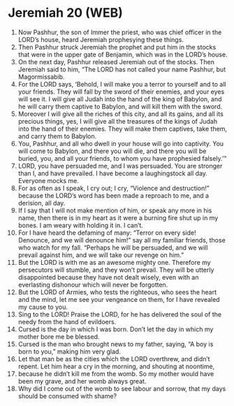 * Jeremiah 20 (WEB)
:PROPERTIES:
:ID: WEB/24-JER20
:END:

1. Now Pashhur, the son of Immer the priest, who was chief officer in the LORD’s house, heard Jeremiah prophesying these things.
2. Then Pashhur struck Jeremiah the prophet and put him in the stocks that were in the upper gate of Benjamin, which was in the LORD’s house.
3. On the next day, Pashhur released Jeremiah out of the stocks. Then Jeremiah said to him, “The LORD has not called your name Pashhur, but Magormissabib.
4. For the LORD says, ‘Behold, I will make you a terror to yourself and to all your friends. They will fall by the sword of their enemies, and your eyes will see it. I will give all Judah into the hand of the king of Babylon, and he will carry them captive to Babylon, and will kill them with the sword.
5. Moreover I will give all the riches of this city, and all its gains, and all its precious things, yes, I will give all the treasures of the kings of Judah into the hand of their enemies. They will make them captives, take them, and carry them to Babylon.
6. You, Pashhur, and all who dwell in your house will go into captivity. You will come to Babylon, and there you will die, and there you will be buried, you, and all your friends, to whom you have prophesied falsely.’”
7. LORD, you have persuaded me, and I was persuaded. You are stronger than I, and have prevailed. I have become a laughingstock all day. Everyone mocks me.
8. For as often as I speak, I cry out; I cry, “Violence and destruction!” because the LORD’s word has been made a reproach to me, and a derision, all day.
9. If I say that I will not make mention of him, or speak any more in his name, then there is in my heart as it were a burning fire shut up in my bones. I am weary with holding it in. I can’t.
10. For I have heard the defaming of many: “Terror on every side! Denounce, and we will denounce him!” say all my familiar friends, those who watch for my fall. “Perhaps he will be persuaded, and we will prevail against him, and we will take our revenge on him.”
11. But the LORD is with me as an awesome mighty one. Therefore my persecutors will stumble, and they won’t prevail. They will be utterly disappointed because they have not dealt wisely, even with an everlasting dishonour which will never be forgotten.
12. But the LORD of Armies, who tests the righteous, who sees the heart and the mind, let me see your vengeance on them, for I have revealed my cause to you.
13. Sing to the LORD! Praise the LORD, for he has delivered the soul of the needy from the hand of evildoers.
14. Cursed is the day in which I was born. Don’t let the day in which my mother bore me be blessed.
15. Cursed is the man who brought news to my father, saying, “A boy is born to you,” making him very glad.
16. Let that man be as the cities which the LORD overthrew, and didn’t repent. Let him hear a cry in the morning, and shouting at noontime,
17. because he didn’t kill me from the womb. So my mother would have been my grave, and her womb always great.
18. Why did I come out of the womb to see labour and sorrow, that my days should be consumed with shame?
